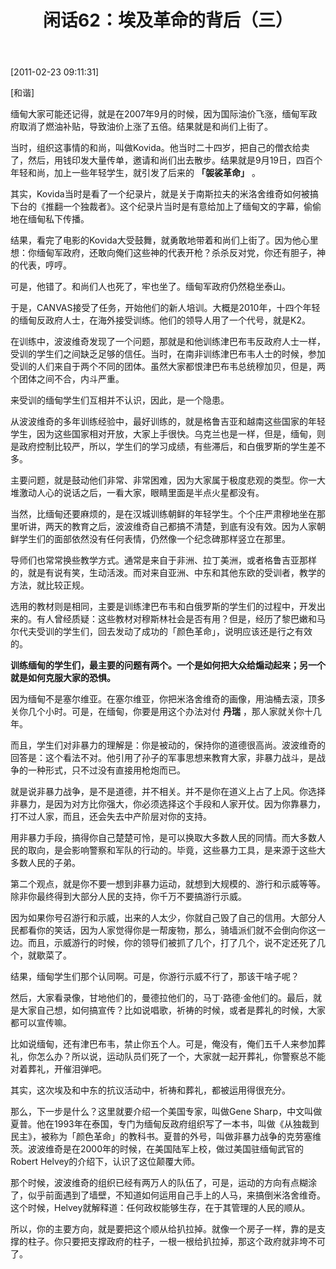# -*- org -*-

# Time-stamp: <2011-08-25 12:05:00 Thursday by ldw>

#+OPTIONS: ^:nil author:nil timestamp:nil creator:nil H:2

#+STARTUP: indent

#+TITLE: 闲话62：埃及革命的背后（三）

[2011-02-23 09:11:31]


[和谐]


缅甸大家可能还记得，就是在2007年9月的时候，因为国际油价飞涨，缅甸军政府取消了燃油补贴，导致油价上涨了五倍。结果就是和尚们上街了。

当时，组织这事情的和尚，叫做Kovida。他当时二十四岁，把自己的僧衣给卖了，然后，用钱印发大量传单，邀请和尚们出去散步。结果就是9月19日，四百个年轻和尚，加上一些年轻学生，就引发了后来的 *「袈裟革命」* 。

其实，Kovida当时是看了一个纪录片，就是关于南斯拉夫的米洛舍维奇如何被搞下台的《推翻一个独裁者》。这个纪录片当时是有意给加上了缅甸文的字幕，偷偷地在缅甸私下传播。

结果，看完了电影的Kovida大受鼓舞，就勇敢地带着和尚们上街了。因为他心里想：你缅甸军政府，还敢向俺们这些神的代表开枪？杀杀反对党，你还有胆子，神的代表，哼哼。

可是，他错了。和尚们人也死了，牢也坐了。缅甸军政府仍然稳坐泰山。

于是，CANVAS接受了任务，开始他们的新人培训。大概是2010年，十四个年轻的缅甸反政府人士，在海外接受训练。他们的领导人用了一个代号，就是K2。

在训练中，波波维奇发现了一个问题，那就是和他训练津巴布韦反政府人士一样，受训的学生们之间缺乏足够的信任。当时，在南非训练津巴布韦人士的时候，参加受训的人们来自于两个不同的团体。虽然大家都恨津巴布韦总统穆加贝，但是，两个团体之间不合，内斗严重。

来受训的缅甸学生们互相并不认识，因此，是一个隐患。

从波波维奇的多年训练经验中，最好训练的，就是格鲁吉亚和越南这些国家的年轻学生，因为这些国家相对开放，大家上手很快。乌克兰也是一样，但是，缅甸，则是政府控制比较严，所以，学生们的学习成绩，有些滞后，和白俄罗斯的学生差不多。

主要问题，就是鼓动他们非常、非常困难，因为大家属于极度悲观的类型。你一大堆激动人心的说话之后，一看大家，眼睛里面是半点火星都没有。

当然，比缅甸还要麻烦的，是在汉城训练朝鲜的年轻学生。个个庄严肃穆地坐在那里听讲，两天的教育之后，波波维奇自己都搞不清楚，到底有没有效。因为人家朝鲜学生们的面部依然没有任何表情，仍然像一个纪念碑那样竖立在那里。

导师们也常常换些教学方式。通常是来自于非洲、拉丁美洲，或者格鲁吉亚那样的，就是有说有笑，生动活泼。而对来自亚洲、中东和其他东欧的受训者，教学的方法，就比较正规。

选用的教材则是相同，主要是训练津巴布韦和白俄罗斯的学生们的过程中，开发出来的。有人曾经质疑：这些教材对穆斯林社会是否有用？但是，经历了黎巴嫩和马尔代夫受训的学生们，回去发动了成功的「颜色革命」，说明应该还是行之有效的。

*训练缅甸的学生们，最主要的问题有两个。一个是如何把大众给煽动起来；另一个就是如何克服大家的恐惧。*

因为缅甸不是塞尔维亚。在塞尔维亚，你把米洛舍维奇的画像，用油桶去滚，顶多关你几个小时。可是，在缅甸，你要是用这个办法对付 *丹瑞* ，那人家就关你十几年。

而且，学生们对非暴力的理解是：你是被动的，保持你的道德很高尚。波波维奇的回答是：这个看法不对。他引用了孙子的军事思想来教育大家，非暴力战斗，是战争的一种形式，只不过没有直接用枪炮而已。

就是说非暴力战争，是不是道德，并不相关。并不是你在道义上占了上风。你选择非暴力，是因为对方比你强大，你必须选择这个手段和人家开仗。因为你靠暴力，打不过人家，而且，还会失去中产阶层对你的支持。

用非暴力手段，搞得你自己楚楚可怜，是可以换取大多数人民的同情。而大多数人民的取向，是会影响警察和军队的行动的。毕竟，这些暴力工具，是来源于这些大多数人民的子弟。

第二个观点，就是你不要一想到非暴力运动，就想到大规模的、游行和示威等等。除非你最终得到大部分人民的支持，你千万不要搞游行示威。

因为如果你号召游行和示威，出来的人太少，你就自己毁了自己的信用。大部分人民都看你的笑话，因为人家觉得你是一帮废物，那么，骑墙派们就不会倒向你这一边。而且，示威游行的时候，你的领导们被抓了几个，打了几个，说不定还死了几个，就歇菜了。

结果，缅甸学生们那个认同啊。可是，你游行示威不行了，那该干啥子呢？

然后，大家看录像，甘地他们的，曼德拉他们的，马丁·路德·金他们的。最后，就是大家自己想，如何搞宣传？比如说唱歌，祈祷的时候，或者是葬礼的时候，大家都可以宣传嘛。

比如说缅甸，还有津巴布韦，禁止你五个人。可是，俺没有，俺们五千人来参加葬礼，你怎么办？所以说，运动队员们死了一个，大家就一起开葬礼，你警察总不能对着葬礼，开催泪弹吧。

其实，这次埃及和中东的抗议活动中，祈祷和葬礼，都被运用得很充分。

那么，下一步是什么？这里就要介绍一个美国专家，叫做Gene Sharp，中文叫做夏普。他在1993年在泰国，专门为缅甸反政府组织写了一本书，叫做《从独裁到民主》，被称为「颜色革命」的教科书。夏普的外号，叫做非暴力战争的克劳塞维茨。波波维奇是在2000年的时候，在美国陆军上校，做过美国驻缅甸武官的Robert Helvey的介绍下，认识了这位颠覆大师。

那个时候，波波维奇的组织已经有两万人的队伍了，可是，运动的方向有点糊涂了，似乎前面遇到了墙壁，不知道如何运用自己手上的人马，来搞倒米洛舍维奇。这个时候，Helvey就解释道：任何政权能够生存，在于其管理的人民的顺从。

所以，你的主要方向，就是要把这个顺从给扒拉掉。就像一个房子一样，靠的是支撑的柱子。你只要把支撑政府的柱子，一根一根给扒拉掉，那这个政府就非垮不可了。
